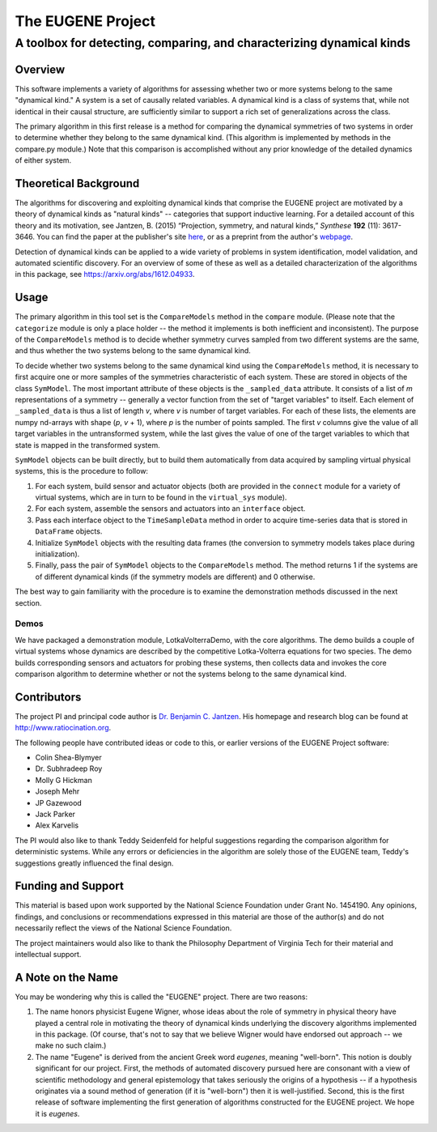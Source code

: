 ====================
The EUGENE Project
====================

--------------------------------------------------------------------------------
A toolbox for detecting, comparing, and characterizing dynamical kinds
--------------------------------------------------------------------------------

Overview
====================

This software implements a variety of algorithms for assessing whether two or more systems belong to the same "dynamical kind." A system is a set of causally related variables. A dynamical kind is a class of systems that, while not identical in their causal structure, are sufficiently similar to support a rich set of generalizations across the class. 

The primary algorithm in this first release is a method for comparing the dynamical symmetries of two systems in order to determine whether they belong to the same dynamical kind. (This algorithm is implemented by methods in the compare.py module.) Note that this comparison is accomplished without any prior knowledge of the detailed dynamics of either system.

Theoretical Background
========================================
The algorithms for discovering and exploiting dynamical kinds that comprise the EUGENE project are motivated by a theory of dynamical kinds as "natural kinds" -- categories that support inductive learning. For a detailed account of this theory and its motivation, see Jantzen, B. (2015) “Projection, symmetry, and natural kinds,” *Synthese* **192** (11): 3617-3646. You can find the paper at the publisher's site `here <https://link.springer.com/article/10.1007%2Fs11229-014-0637-5>`_, or as a preprint from the author's `webpage <http://www.ratiocination.org/wp-content/uploads/2014/08/Jantzen__Projection_Symmetry_and_Natural_Kinds.pdf>`_.

Detection of dynamical kinds can be applied to a wide variety of problems in system identification, model validation, and automated scientific discovery. For an overview of some of these as well as a detailed characterization of the algorithms in this package, see https://arxiv.org/abs/1612.04933.

Usage
====================
The primary algorithm in this tool set is the ``CompareModels`` method in the ``compare`` module. (Please note that the ``categorize`` module is only a place holder -- the method it implements is both inefficient and inconsistent). The purpose of the ``CompareModels`` method is to decide whether symmetry curves sampled from two different systems are the same, and thus whether the two systems belong to the same dynamical kind. 

To decide whether two systems belong to the same dynamical kind using the ``CompareModels`` method, it is necessary to first acquire one or more samples of the symmetries characteristic of each system. These are stored in objects of the class ``SymModel``. The most important attribute of these objects is the ``_sampled_data`` attribute. It consists of a list of *m* representations of a symmetry -- generally a vector function from the set of "target variables" to itself. Each element of ``_sampled_data`` is thus a list of length *v*, where *v* is number of target variables. For each of these lists, the elements are numpy nd-arrays with shape (*p*, *v* + 1), where *p* is the number of points sampled. The first *v* columns give the value of all target variables in the untransformed system, while the last gives the value of one of the target variables to which that state is mapped in the transformed system.

``SymModel`` objects can be built directly, but to build them automatically from data acquired by sampling virtual physical systems, this is the procedure to follow:

1. For each system, build sensor and actuator objects (both are provided in the ``connect`` module for a variety of virtual systems, which are in turn to be found in the ``virtual_sys`` module).

2. For each system, assemble the sensors and actuators into an ``interface`` object.

3. Pass each interface object to the ``TimeSampleData`` method in order to acquire time-series data that is stored in ``DataFrame`` objects.

4. Initialize ``SymModel`` objects with the resulting data frames (the conversion to symmetry models takes place during initialization).

5. Finally, pass the pair of ``SymModel`` objects to the ``CompareModels`` method. The method returns 1 if the systems are of different dynamical kinds (if the symmetry models are different) and 0 otherwise.
 
The best way to gain familiarity with the procedure is to examine the demonstration methods discussed in the next section.

Demos
--------------------
We have packaged a demonstration module, LotkaVolterraDemo, with the core algorithms. The demo builds a couple of virtual systems whose dynamics are described by the competitive Lotka-Volterra equations for two species. The demo builds corresponding sensors and actuators for probing these systems, then collects data and invokes the core comparison algorithm to determine whether or not the systems belong to the same dynamical kind.

Contributors
====================
The project PI and principal code author is `Dr. Benjamin C. Jantzen <mailto:bjantzen@vt.edu>`_. His homepage and research blog can be found at http://www.ratiocination.org.

The following people have contributed ideas or code to this, or earlier versions of the EUGENE Project software:

- Colin Shea-Blymyer
- Dr. Subhradeep Roy
- Molly G Hickman
- Joseph Mehr
- JP Gazewood
- Jack Parker
- Alex Karvelis

The PI would also like to thank Teddy Seidenfeld for helpful suggestions regarding the comparison algorithm for deterministic systems. While any errors or deficiencies in the algorithm are solely those of the EUGENE team, Teddy's suggestions greatly influenced the final design.

Funding and Support
====================
This material is based upon work supported by the National Science Foundation under Grant No. 1454190. Any opinions, findings, and conclusions or recommendations expressed in this material are those of the author(s) and do not necessarily reflect the views of the National Science Foundation.

The project maintainers would also like to thank the Philosophy Department of Virginia Tech for their material and intellectual support.

A Note on the Name
====================
You may be wondering why this is called the "EUGENE" project. There are two reasons:

(1) The name honors physicist Eugene Wigner, whose ideas about the role of symmetry in physical theory have played a central role in motivating the theory of dynamical kinds underlying the discovery algorithms implemented in this package. (Of course, that's not to say that we believe Wigner would have endorsed out approach -- we make no such claim.)

(2) The name "Eugene" is derived from the ancient Greek word *eugenes*, meaning "well-born". This notion is doubly significant for our project. First, the methods of automated discovery pursued here are consonant with a view of scientific methodology and general epistemology that takes seriously the origins of a hypothesis -- if a hypothesis originates via a sound method of generation (if it is "well-born") then it is well-justified. Second, this is the first release of software implementing the first generation of algorithms constructed for the EUGENE project. We hope it is *eugenes*.

